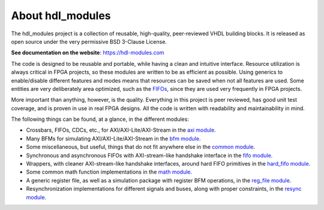About hdl_modules
=================

|pic_website| |pic_gitlab| |pic_gitter| |pic_license|

.. |pic_website| image:: https://hdl-modules.com/badges/website.svg
  :alt: Website
  :target: https://hdl-modules.com

.. |pic_gitlab| image:: https://hdl-modules.com/badges/gitlab.svg
  :alt: Gitlab
  :target: https://gitlab.com/tsfpga/hdl_modules

.. |pic_gitter| image:: https://badges.gitter.im/owner/repo.png
  :alt: Gitter
  :target: https://gitter.im/tsfpga/tsfpga

.. |pic_license| image:: https://hdl-modules.com/badges/license.svg
  :alt: License
  :target: https://hdl-modules.com/license_information.html

The hdl_modules project is a collection of reusable, high-quality, peer-reviewed VHDL
building blocks.
It is released as open source under the very permissive BSD 3-Clause License.

**See documentation on the website**: https://hdl-modules.com

The code is designed to be reusable and portable, while having a clean and intuitive interface.
Resource utilization is always critical in FPGA projects, so these modules are written to be as
efficient as possible.
Using generics to enable/disable different features and modes means that resources can be saved when
not all features are used.
Some entities are very deliberately area optimized, such as the
`FIFOs <https://hdl-modules.com/modules/fifo/fifo.html>`__, since they are used very frequently in
FPGA projects.

More important than anything, however, is the quality.
Everything in this project is peer reviewed, has good unit test coverage, and is proven in use in
real FPGA designs.
All the code is written with readability and maintainability in mind.

The following things can be found, at a glance, in the different modules:

* Crossbars, FIFOs, CDCs, etc., for AXI/AXI-Lite/AXI-Stream in the
  `axi module <https://hdl-modules.com/modules/axi/axi.html>`__.

* Many BFMs for simulating AXI/AXI-Lite/AXI-Stream in the
  `bfm module <https://hdl-modules.com/modules/bfm/bfm.html>`__.

* Some miscellaneous, but useful, things that do not fit anywhere else in the
  `common module <https://hdl-modules.com/modules/common/common.html>`__.

* Synchronous and asynchronous FIFOs with AXI-stream-like handshake interface in the
  `fifo module <https://hdl-modules.com/modules/fifo/fifo.html>`__.

* Wrappers, with cleaner AXI-stream-like handshake interfaces, around hard FIFO primitives in the
  `hard_fifo module <https://hdl-modules.com/modules/hard_fifo/hard_fifo.html>`__.

* Some common math function implementations in the
  `math module <https://hdl-modules.com/modules/math/math.html>`__.

* A generic register file, as well as a simulation package with register BFM operations, in the
  `reg_file module <https://hdl-modules.com/modules/reg_file/reg_file.html>`__.

* Resynchronization implementations for different signals and buses, along with proper constraints,
  in the `resync module <https://hdl-modules.com/modules/resync/resync.html>`__.
